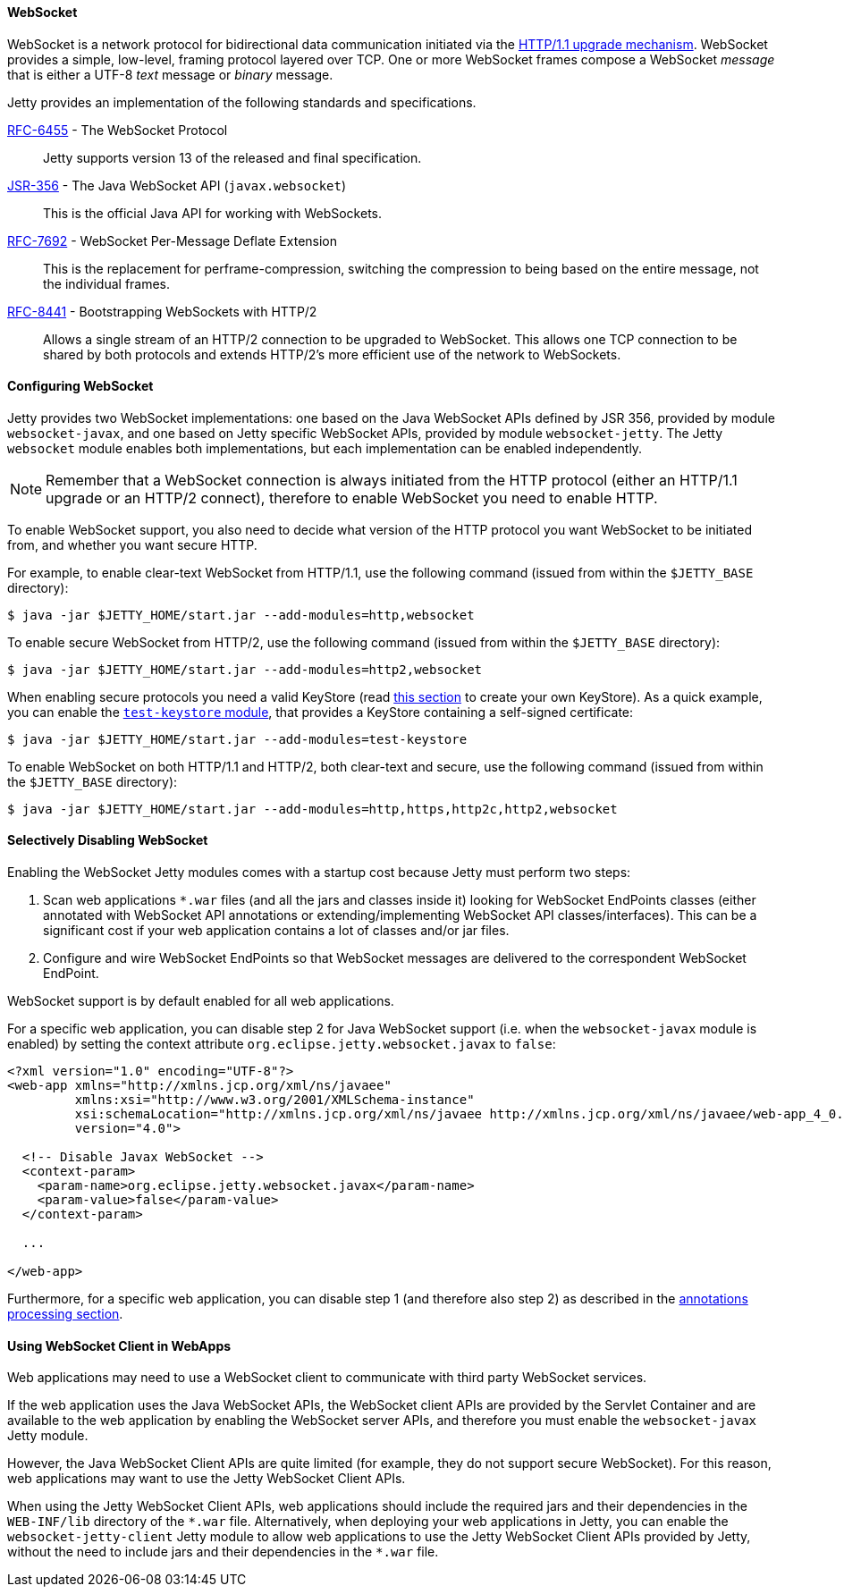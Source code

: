 //
// ========================================================================
// Copyright (c) 1995-2020 Mort Bay Consulting Pty Ltd and others.
//
// This program and the accompanying materials are made available under the
// terms of the Eclipse Public License v. 2.0 which is available at
// https://www.eclipse.org/legal/epl-2.0, or the Apache License, Version 2.0
// which is available at https://www.apache.org/licenses/LICENSE-2.0.
//
// SPDX-License-Identifier: EPL-2.0 OR Apache-2.0
// ========================================================================
//

[[og-protocols-websocket]]
==== WebSocket

WebSocket is a network protocol for bidirectional data communication initiated via the link:https://tools.ietf.org/html/rfc7230#section-6.7[HTTP/1.1 upgrade mechanism].
WebSocket provides a simple, low-level, framing protocol layered over TCP.
One or more WebSocket frames compose a WebSocket _message_ that is either a UTF-8 _text_ message or _binary_ message.

Jetty provides an implementation of the following standards and specifications.

http://tools.ietf.org/html/rfc6455[RFC-6455] - The WebSocket Protocol::
Jetty supports version 13 of the released and final specification.

http://www.jcp.org/en/jsr/detail?id=356[JSR-356] - The Java WebSocket API (`javax.websocket`)::
This is the official Java API for working with WebSockets.

https://tools.ietf.org/html/rfc7692[RFC-7692] - WebSocket Per-Message Deflate Extension::
This is the replacement for perframe-compression, switching the compression to being based on the entire message, not the individual frames.

https://tools.ietf.org/html/rfc8441[RFC-8441] - Bootstrapping WebSockets with HTTP/2::
Allows a single stream of an HTTP/2 connection to be upgraded to WebSocket.
This allows one TCP connection to be shared by both protocols and extends HTTP/2's more efficient use of the network to WebSockets.

[[og-protocols-websocket-configure]]
==== Configuring WebSocket

Jetty provides two WebSocket implementations: one based on the Java WebSocket APIs defined by JSR 356, provided by module `websocket-javax`, and one based on Jetty specific WebSocket APIs, provided by module `websocket-jetty`.
The Jetty `websocket` module enables both implementations, but each implementation can be enabled independently.

NOTE: Remember that a WebSocket connection is always initiated from the HTTP protocol (either an HTTP/1.1 upgrade or an HTTP/2 connect), therefore to enable WebSocket you need to enable HTTP.

To enable WebSocket support, you also need to decide what version of the HTTP protocol you want WebSocket to be initiated from, and whether you want secure HTTP.

For example, to enable clear-text WebSocket from HTTP/1.1, use the following command (issued from within the `$JETTY_BASE` directory):

----
$ java -jar $JETTY_HOME/start.jar --add-modules=http,websocket
----

To enable secure WebSocket from HTTP/2, use the following command (issued from within the `$JETTY_BASE` directory):

----
$ java -jar $JETTY_HOME/start.jar --add-modules=http2,websocket
----

When enabling secure protocols you need a valid KeyStore (read xref:og-keystore[this section] to create your own KeyStore).
As a quick example, you can enable the xref:og-module-test-keystore[`test-keystore` module], that provides a KeyStore containing a self-signed certificate:

----
$ java -jar $JETTY_HOME/start.jar --add-modules=test-keystore
----

To enable WebSocket on both HTTP/1.1 and HTTP/2, both clear-text and secure, use the following command (issued from within the `$JETTY_BASE` directory):

----
$ java -jar $JETTY_HOME/start.jar --add-modules=http,https,http2c,http2,websocket
----

[[og-protocols-websocket-disable]]
==== Selectively Disabling WebSocket

Enabling the WebSocket Jetty modules comes with a startup cost because Jetty must perform two steps:

. Scan web applications `+*.war+` files (and all the jars and classes inside it) looking for WebSocket EndPoints classes (either annotated with WebSocket API annotations or extending/implementing WebSocket API classes/interfaces).
This can be a significant cost if your web application contains a lot of classes and/or jar files.

. Configure and wire WebSocket EndPoints so that WebSocket messages are delivered to the correspondent WebSocket EndPoint.

WebSocket support is by default enabled for all web applications.

For a specific web application, you can disable step 2 for Java WebSocket support (i.e. when the `websocket-javax` module is enabled) by setting the context attribute `org.eclipse.jetty.websocket.javax` to `false`:

[source,xml]
----
<?xml version="1.0" encoding="UTF-8"?>
<web-app xmlns="http://xmlns.jcp.org/xml/ns/javaee"
         xmlns:xsi="http://www.w3.org/2001/XMLSchema-instance"
         xsi:schemaLocation="http://xmlns.jcp.org/xml/ns/javaee http://xmlns.jcp.org/xml/ns/javaee/web-app_4_0.xsd"
         version="4.0">

  <!-- Disable Javax WebSocket -->
  <context-param>
    <param-name>org.eclipse.jetty.websocket.javax</param-name>
    <param-value>false</param-value>
  </context-param>

  ...

</web-app>
----

Furthermore, for a specific web application, you can disable step 1 (and therefore also step 2) as described in the xref:og-annotations[annotations processing section].

[[og-protocols-websocket-webapp-client]]
==== Using WebSocket Client in WebApps

Web applications may need to use a WebSocket client to communicate with third party WebSocket services.

If the web application uses the Java WebSocket APIs, the WebSocket client APIs are provided by the Servlet Container and are available to the web application by enabling the WebSocket server APIs, and therefore you must enable the `websocket-javax` Jetty module.

However, the Java WebSocket Client APIs are quite limited (for example, they do not support secure WebSocket).
For this reason, web applications may want to use the Jetty WebSocket Client APIs.

When using the Jetty WebSocket Client APIs, web applications should include the required jars and their dependencies in the `WEB-INF/lib` directory of the `+*.war+` file.
Alternatively, when deploying your web applications in Jetty, you can enable the `websocket-jetty-client` Jetty module to allow web applications to use the Jetty WebSocket Client APIs provided by Jetty, without the need to include jars and their dependencies in the `+*.war+` file.
